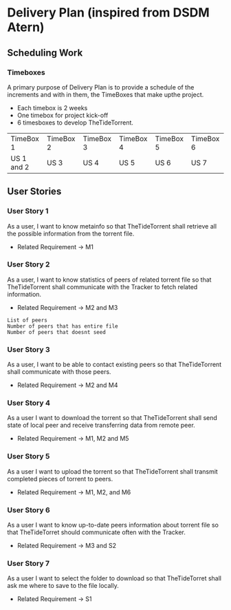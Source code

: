 * Delivery Plan (inspired from DSDM Atern)
** Scheduling Work
*** Timeboxes
A primary purpose of Delivery Plan is to provide a schedule of the increments and with in them, the TimeBoxes that make upthe project. 

+ Each timebox is 2 weeks 
+ One timebox for project kick-off 
+ 6 timesboxes to develop TheTideTorrent.

| TimeBox 1  | TimeBox 2 | TimeBox 3 | TimeBox 4 | TimeBox 5 | TimeBox 6 |
| US 1 and 2 | US 3      | US 4      | US 5      | US 6      | US 7      |
  
** User Stories
*** User Story 1
As a user, 
I want to know metainfo 
so that 
TheTideTorrent shall retrieve all the possible information from the torrent file.
+ Related Requirement -> M1

*** User Story 2
As a user, 
I want to know statistics of peers of related torrent file 
so that 
TheTideTorrent shall communicate with the Tracker to fetch related information.
+ Related Requirement -> M2 and M3
#+BEGIN_EXAMPLE
List of peers 
Number of peers that has entire file
Number of peers that doesnt seed
#+END_EXAMPLE
  
*** User Story 3
As a user,
I want to be able to contact existing peers 
so that 
TheTideTorrent shall communicate with those peers.
+ Related Requirement -> M2 and M4

*** User Story 4
As a user 
I want to download the torrent 
so that 
TheTideTorrent shall send state of local peer and receive transferring data from remote peer.
+ Related Requirement -> M1, M2 and M5

*** User Story 5
As a user 
I want to upload the torrent 
so that 
TheTideTorrent shall transmit completed pieces of torrent to peers.
+ Related Requirement -> M1, M2, and M6

*** User Story 6
As a user 
I want to know up-to-date peers information about torrent file
so that 
TheTideTorret should communicate often with the Tracker. 
+ Related Requirement -> M3 and S2  
  
*** User Story 7
As a user 
I want to select the folder to download 
so that 
TheTideTorret shall ask me where to save to the file locally.
+ Related Requirement -> S1  

   
